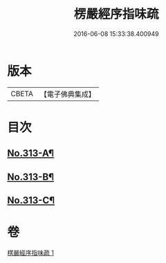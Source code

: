 #+TITLE: 楞嚴經序指味疏 
#+DATE: 2016-06-08 15:33:38.400949

* 版本
 |     CBETA|【電子佛典集成】|

* 目次
** [[file:KR6j0721_001.txt::001-0395a1][No.313-A¶]]
** [[file:KR6j0721_001.txt::001-0397a1][No.313-B¶]]
** [[file:KR6j0721_001.txt::001-0411b1][No.313-C¶]]

* 卷
[[file:KR6j0721_001.txt][楞嚴經序指味疏 1]]

